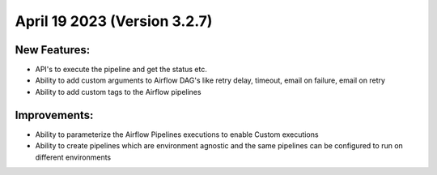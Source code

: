 April 19 2023 (Version 3.2.7)
==================================

New Features:
--------------
* API's to execute the pipeline and get the status etc.  
* Ability to add custom arguments to Airflow DAG's like retry delay, timeout, email on failure, email on retry
* Ability to add custom tags to the Airflow pipelines

Improvements:
--------------

* Ability to parameterize the Airflow Pipelines executions to enable Custom executions
* Ability to create pipelines which are environment agnostic and the same pipelines can be configured to run on different environments
